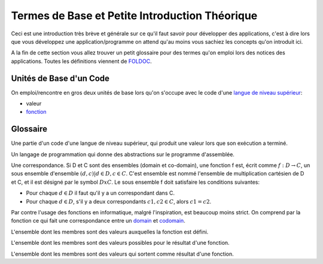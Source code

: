 ################################################
Termes de Base et Petite Introduction Théorique
################################################

Ceci est une introduction très brève et générale sur ce qu'il faut savoir pour
développer des applications, c'est à dire lors que vous développez une
application/programme on attend qu'au moins vous sachiez les concepts qu'on
introduit ici.

A la fin de cette section vous allez trouver un petit glossaire pour des termes
qu'on emploi lors des notices des applications. Toutes les définitions
viennent de `FOLDOC <http://foldoc.org/>`_.


Unités de Base d'un Code
=========================

On emploi/rencontre en gros deux unités de base lors qu'on s'occupe avec le
code d'une `langue de niveau supérieur`_:

- valeur

- `fonction`_



Glossaire
==========

.. _`expression`: 
    
Une partie d'un code d'une langue de niveau supérieur, qui produit une valeur
lors que son exécution a terminé.

.. _`langue de niveau supérieur`: 

Un langage de programmation qui donne des abstractions sur le programme
d'assemblée.

.. _`fonction`:

Une correspondance. Si D et C sont des ensembles (domain et co-domain), une
fonction f est, écrit comme :math:`f: D → C`, un sous ensemble d'ensemble
:math:`{(d,c) | d ∈ D, c ∈ C}`. C'est ensemble est nommé l'ensemble de
multiplication cartésien de D et C, et il est désigné par le symbol
:math:`DxC`. Le sous ensemble f doit satisfaire les conditions suivantes:

- Pour chaque :math:`d ∈ D` il faut qu'il y a un correspondant dans C.

- Pour chaque :math:`d ∈ D`, s'il y a deux correspondants :math:`c1, c2 ∈ C`,
  alors :math:`c1=c2`.

Par contre l'usage des fonctions en informatique, malgré l'inspiration, est
beaucoup moins strict. On comprend par la fonction ce qui fait une
correspondance entre un `domain`_ et `codomain`_.

.. _`domain`:

L'ensemble dont les membres sont des valeurs auxquelles la fonction est
défini.

.. _`codomain`:

L'ensemble dont les membres sont des valeurs possibles pour le résultat d'une
fonction.

.. _`range`: range

L'ensemble dont les membres sont des valeurs qui sortent comme résultat d'une
fonction.

